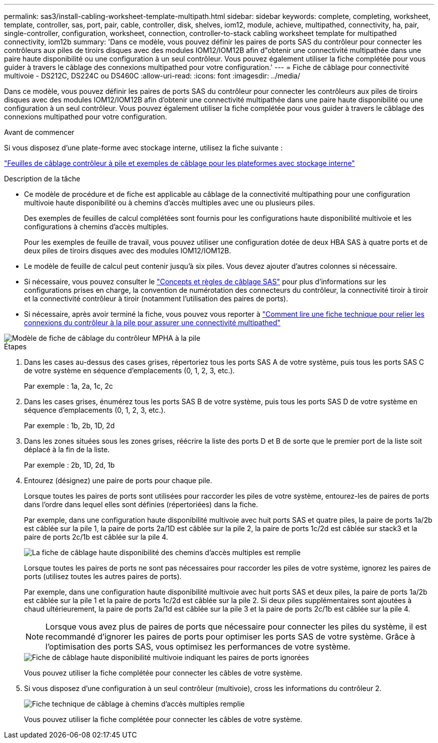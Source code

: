 ---
permalink: sas3/install-cabling-worksheet-template-multipath.html 
sidebar: sidebar 
keywords: complete, completing, worksheet, template, controller, sas, port, pair, cable, controller, disk, shelves, iom12, module, achieve, multipathed, connectivity, ha, pair, single-controller, configuration, worksheet, connection, controller-to-stack cabling worksheet template for multipathed connectivity, iom12b 
summary: 'Dans ce modèle, vous pouvez définir les paires de ports SAS du contrôleur pour connecter les contrôleurs aux piles de tiroirs disques avec des modules IOM12/IOM12B afin d"obtenir une connectivité multipathée dans une paire haute disponibilité ou une configuration à un seul contrôleur. Vous pouvez également utiliser la fiche complétée pour vous guider à travers le câblage des connexions multipathed pour votre configuration.' 
---
= Fiche de câblage pour connectivité multivoie - DS212C, DS224C ou DS460C
:allow-uri-read: 
:icons: font
:imagesdir: ../media/


[role="lead"]
Dans ce modèle, vous pouvez définir les paires de ports SAS du contrôleur pour connecter les contrôleurs aux piles de tiroirs disques avec des modules IOM12/IOM12B afin d'obtenir une connectivité multipathée dans une paire haute disponibilité ou une configuration à un seul contrôleur. Vous pouvez également utiliser la fiche complétée pour vous guider à travers le câblage des connexions multipathed pour votre configuration.

.Avant de commencer
Si vous disposez d'une plate-forme avec stockage interne, utilisez la fiche suivante :

link:install-cabling-worksheets-examples-fas2600.html["Feuilles de câblage contrôleur à pile et exemples de câblage pour les plateformes avec stockage interne"]

.Description de la tâche
* Ce modèle de procédure et de fiche est applicable au câblage de la connectivité multipathing pour une configuration multivoie haute disponibilité ou à chemins d'accès multiples avec une ou plusieurs piles.
+
Des exemples de feuilles de calcul complétées sont fournis pour les configurations haute disponibilité multivoie et les configurations à chemins d'accès multiples.

+
Pour les exemples de feuille de travail, vous pouvez utiliser une configuration dotée de deux HBA SAS à quatre ports et de deux piles de tiroirs disques avec des modules IOM12/IOM12B.

* Le modèle de feuille de calcul peut contenir jusqu'à six piles. Vous devez ajouter d'autres colonnes si nécessaire.
* Si nécessaire, vous pouvez consulter le link:install-cabling-rules.html["Concepts et règles de câblage SAS"] pour plus d'informations sur les configurations prises en charge, la convention de numérotation des connecteurs du contrôleur, la connectivité tiroir à tiroir et la connectivité contrôleur à tiroir (notamment l'utilisation des paires de ports).
* Si nécessaire, après avoir terminé la fiche, vous pouvez vous reporter à link:install-cabling-worksheets-how-to-read-multipath.html["Comment lire une fiche technique pour relier les connexions du contrôleur à la pile pour assurer une connectivité multipathed"]


image::../media/drw_worksheet_mpha_template.gif[Modèle de fiche de câblage du contrôleur MPHA à la pile]

.Étapes
. Dans les cases au-dessus des cases grises, répertoriez tous les ports SAS A de votre système, puis tous les ports SAS C de votre système en séquence d'emplacements (0, 1, 2, 3, etc.).
+
Par exemple : 1a, 2a, 1c, 2c

. Dans les cases grises, énumérez tous les ports SAS B de votre système, puis tous les ports SAS D de votre système en séquence d'emplacements (0, 1, 2, 3, etc.).
+
Par exemple : 1b, 2b, 1D, 2d

. Dans les zones situées sous les zones grises, réécrire la liste des ports D et B de sorte que le premier port de la liste soit déplacé à la fin de la liste.
+
Par exemple : 2b, 1D, 2d, 1b

. Entourez (désignez) une paire de ports pour chaque pile.
+
Lorsque toutes les paires de ports sont utilisées pour raccorder les piles de votre système, entourez-les de paires de ports dans l'ordre dans lequel elles sont définies (répertoriées) dans la fiche.

+
Par exemple, dans une configuration haute disponibilité multivoie avec huit ports SAS et quatre piles, la paire de ports 1a/2b est câblée sur la pile 1, la paire de ports 2a/1D est câblée sur la pile 2, la paire de ports 1c/2d est câblée sur stack3 et la paire de ports 2c/1b est câblée sur la pile 4.

+
image::../media/drw_worksheet_mpha_slots_1_and_2_two_4porthbas_two_stacks.gif[La fiche de câblage haute disponibilité des chemins d'accès multiples est remplie]

+
Lorsque toutes les paires de ports ne sont pas nécessaires pour raccorder les piles de votre système, ignorez les paires de ports (utilisez toutes les autres paires de ports).

+
Par exemple, dans une configuration haute disponibilité multivoie avec huit ports SAS et deux piles, la paire de ports 1a/2b est câblée sur la pile 1 et la paire de ports 1c/2d est câblée sur la pile 2. Si deux piles supplémentaires sont ajoutées à chaud ultérieurement, la paire de ports 2a/1d est câblée sur la pile 3 et la paire de ports 2c/1b est câblée sur la pile 4.

+

NOTE: Lorsque vous avez plus de paires de ports que nécessaire pour connecter les piles du système, il est recommandé d'ignorer les paires de ports pour optimiser les ports SAS de votre système. Grâce à l'optimisation des ports SAS, vous optimisez les performances de votre système.

+
image::../media/drw_worksheet_mpha_skipped_template.gif[Fiche de câblage haute disponibilité multivoie indiquant les paires de ports ignorées]

+
Vous pouvez utiliser la fiche complétée pour connecter les câbles de votre système.

. Si vous disposez d'une configuration à un seul contrôleur (multivoie), cross les informations du contrôleur 2.
+
image::../media/drw_worksheet_mp_template.gif[Fiche technique de câblage à chemins d'accès multiples remplie]

+
Vous pouvez utiliser la fiche complétée pour connecter les câbles de votre système.


